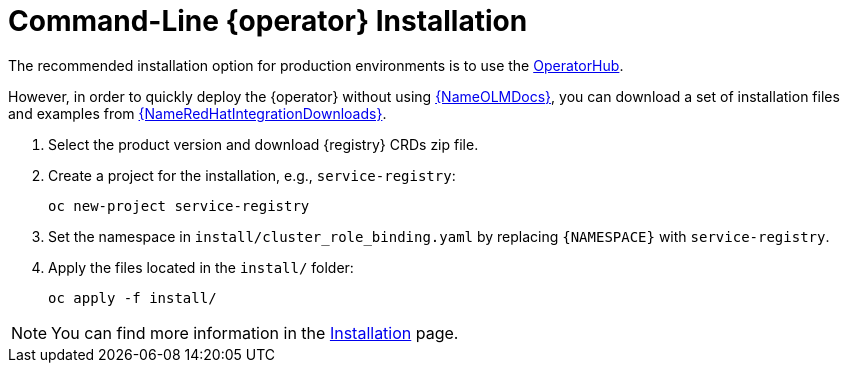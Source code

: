 [#registry-operator-quickstart]
= Command-Line {operator} Installation

The recommended installation option for production environments is to use the xref::assembly-installation.adoc[OperatorHub].

However, in order to quickly deploy the {operator} without using link:{LinkOLMDocs}[{NameOLMDocs}], you can download a set of installation files and examples from link:{LinkRedHatIntegrationDownloads}[{NameRedHatIntegrationDownloads}].

. Select the product version and download {registry} CRDs zip file.

. Create a project for the installation, e.g., `service-registry`:
+
[source,bash]
----
oc new-project service-registry
----

. Set the namespace in `install/cluster_role_binding.yaml` by replacing `+{NAMESPACE}+` with `service-registry`.

. Apply the files located in the `install/` folder:
+
[source,bash]
----
oc apply -f install/
----

NOTE: You can find more information in the xref:assembly-installation.adoc[Installation] page.
